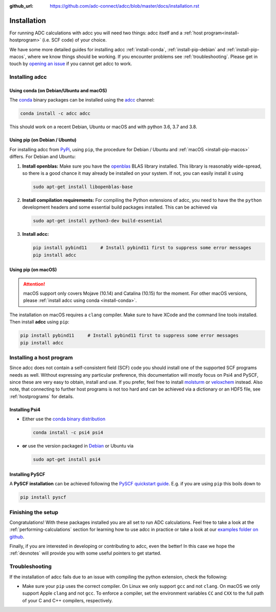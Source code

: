 :github_url: https://github.com/adc-connect/adcc/blob/master/docs/installation.rst

.. _installation:

Installation
============

For running ADC calculations with adcc you will need two things:
adcc itself and a :ref:`host program<install-hostprogram>`
(i.e. SCF code) of your choice.

We have some more detailed guides for installing adcc
:ref:`install-conda`, :ref:`install-pip-debian`
and :ref:`install-pip-macos`, where we know things should
be working.
If you encounter problems see :ref:`troubleshooting`.
Please get in touch
by `opening an issue <https://github.com/adc-connect/adcc/issues>`_
if you cannot get adcc to work.

Installing adcc
---------------

.. _install-conda:

Using conda (on Debian/Ubuntu and macOS)
........................................

The `conda <https://conda.io>`_ binary packages can be installed
using the `adcc <https://anaconda.org/adcc/>`_ channel:

.. code-block:: shell

   conda install -c adcc adcc

This should work on a recent Debian, Ubuntu or macOS
and with python 3.6, 3.7 and 3.8.


.. _install-pip-debian:

Using pip (on Debian / Ubuntu)
..............................

For installing adcc from `PyPi <https://pypi.org>`_, using ``pip``,
the procedure for Debian / Ubuntu and :ref:`macOS <install-pip-macos>` differs.
For Debian and Ubuntu:

1. **Install openblas:**
   Make sure you have the `openblas <http://www.openblas.net/>`_
   BLAS library installed. This library is reasonably wide-spread,
   so there is a good chance it may already be installed on your system.
   If not, you can easily install it using

   .. code-block:: shell

      sudo apt-get install libopenblas-base

2. **Install compilation requirements:**
   For compiling the Python extensions of adcc,
   you need to have the the ``python`` development headers
   and some essential build packages installed.
   This can be achieved via

   .. code-block:: shell

      sudo apt-get install python3-dev build-essential

3. **Install adcc:**

   .. code-block:: shell

      pip install pybind11     # Install pybind11 first to suppress some error messages
      pip install adcc


.. _install-pip-macos:

Using pip (on macOS)
....................

.. attention::
   macOS support only covers Mojave (10.14) and Catalina (10.15) for the moment.
   For other macOS versions, please :ref:`install adcc using conda <install-conda>`.

The installation on macOS requires a ``clang`` compiler.
Make sure to have XCode and the command line tools installed.
Then install **adcc** using ``pip``:

.. code-block:: shell

   pip install pybind11     # Install pybind11 first to suppress some error messages
   pip install adcc

.. _install-hostprogram:

Installing a host program
-------------------------

Since adcc does not contain a self-consistent field (SCF) code
you should install one of the supported SCF programs needs as well.
Without expressing any particular preference,
this documentation will mostly focus on Psi4 and PySCF,
since these are very easy to obtain, install and use.
If you prefer, feel free to install
`molsturm <https://molsturm.org>`_
or `veloxchem <https://veloxchem.org>`_ instead.
Also note, that connecting to further host programs is not too hard
and can be achieved via a dictionary or an HDF5 file,
see :ref:`hostprograms` for details.

Installing Psi4
...............

- Either use the
  `conda binary distribution <http://psicode.org/psi4manual/master/conda.html>`_

  .. code-block:: shell

     conda install -c psi4 psi4

- **or** use the version packaged in `Debian <https://packages.debian.org/stable/psi4>`_
  or Ubuntu via

  .. code-block:: shell

     sudo apt-get install psi4

Installing PySCF
................

A **PySCF installation** can be achieved following the
`PySCF quickstart guide <https://pyscf.github.io/quickstart.html>`_.
E.g. if you are using ``pip`` this boils down to

.. code-block:: shell

   pip install pyscf


Finishing the setup
-------------------

Congratulations! With these packages installed you are all set
to run ADC calculations.
Feel free to take a look at the
:ref:`performing-calculations` section
for learning how to use adcc in practice or take
a look at our `examples folder on github <https://code.adc-connect.org/tree/master/examples>`_.

Finally, if you are interested in developing or contributing
to adcc, even the better! In this case we hope
the :ref:`devnotes` will provide
you with some useful pointers to get started.



.. _troubleshooting:

Troubleshooting
---------------

If the installation of adcc fails due to an issue with compiling the
python extension, check the following:

- Make sure your ``pip`` uses the correct compiler. On Linux we only support
  ``gcc`` and not ``clang``. On macOS we only support Apple ``clang`` and
  not ``gcc``. To enforce a compiler, set the environment variables ``CC`` and ``CXX``
  to the full path of your C and C++ compilers, respectively.
